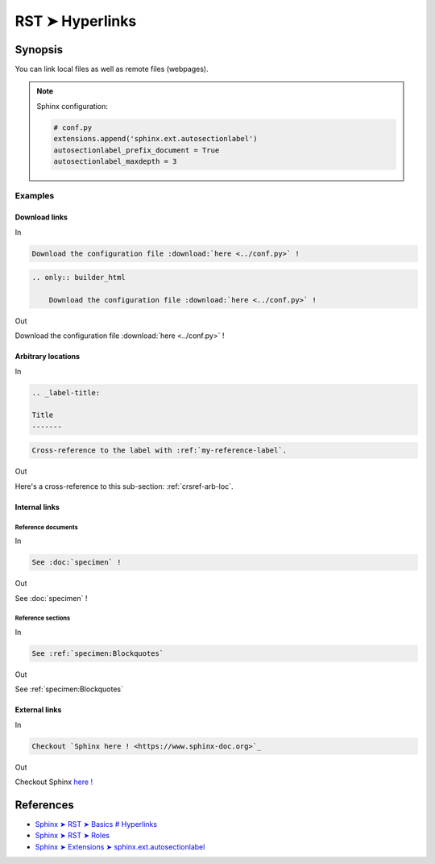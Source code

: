 ********************************************************************************
RST ➤ Hyperlinks
********************************************************************************


Synopsis
================================================================================

You can link local files as well as remote files (webpages).

.. note::

    Sphinx configuration:

    .. code-block:: python

        # conf.py
        extensions.append('sphinx.ext.autosectionlabel')
        autosectionlabel_prefix_document = True
        autosectionlabel_maxdepth = 3


Examples
********************************************************************************

Download links
---------------------------------------

In

.. code-block:: rst

    Download the configuration file :download:`here <../conf.py>` !

.. code-block:: rst

    .. only:: builder_html

        Download the configuration file :download:`here <../conf.py>` !

Out

Download the configuration file :download:`here <../conf.py>` !

.. only:: builder_html

    Download the configuration file :download:`here <../conf.py>` !


.. _crsref-arb-loc:

Arbitrary locations
---------------------------------------

In

.. code-block:: rst

    .. _label-title:

    Title
    -------

.. code-block:: rst

    Cross-reference to the label with :ref:`my-reference-label`.

Out

Here's a cross-reference to this sub-section: :ref:`crsref-arb-loc`.


Internal links
---------------------------------------

Reference documents
###################

In

.. code-block:: rst

  See :doc:`specimen` !

Out

See :doc:`specimen` !

Reference sections
###################

In

.. code-block:: rst

  See :ref:`specimen:Blockquotes`

Out

See :ref:`specimen:Blockquotes`


External links
---------------------------------------

In

.. code-block:: rst

  Checkout `Sphinx here ! <https://www.sphinx-doc.org>`_

Out

Checkout Sphinx `here ! <https://www.sphinx-doc.org>`_


References
================================================================================

- `Sphinx ➤ RST ➤ Basics # Hyperlinks <https://www.sphinx-doc.org/en/master/usage/restructuredtext/basics.html#hyperlinks>`_
- `Sphinx ➤ RST ➤ Roles <https://www.sphinx-doc.org/en/master/usage/restructuredtext/roles.html>`_
- `Sphinx ➤ Extensions ➤ sphinx.ext.autosectionlabel <https://www.sphinx-doc.org/en/master/usage/restructuredtext/roles.html>`_
